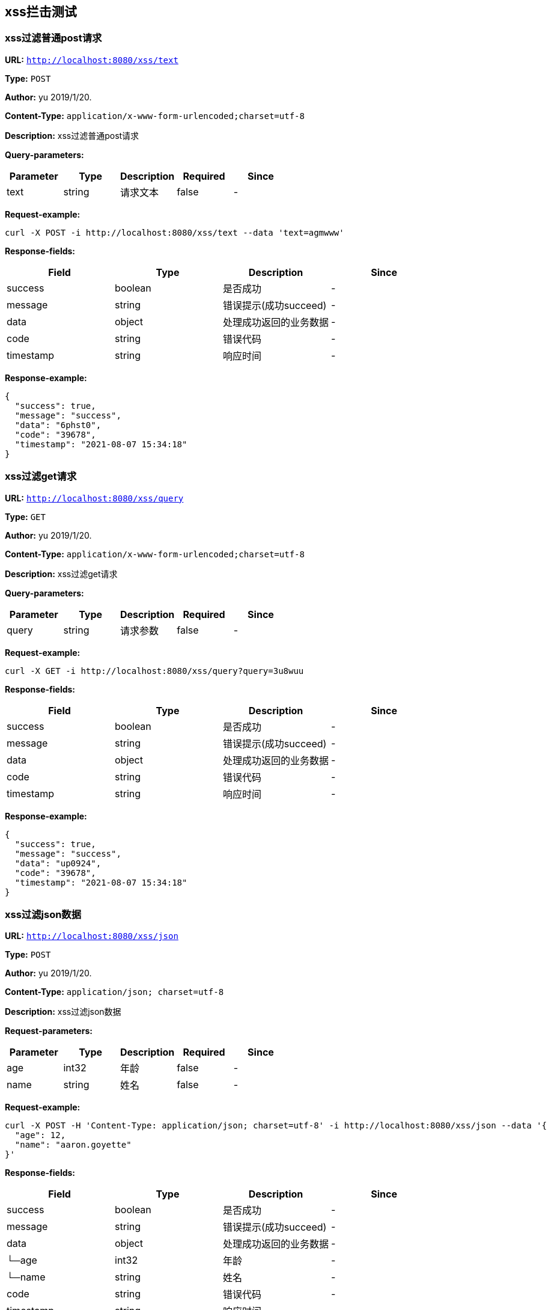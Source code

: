 
== xss拦击测试
=== xss过滤普通post请求
*URL:* `http://localhost:8080/xss/text`

*Type:* `POST`

*Author:* yu 2019/1/20.

*Content-Type:* `application/x-www-form-urlencoded;charset=utf-8`

*Description:* xss过滤普通post请求




*Query-parameters:*

[width="100%",options="header"]
[stripes=even]
|====================
|Parameter | Type|Description|Required|Since
|text|string|请求文本|false|-
|====================



*Request-example:*
----
curl -X POST -i http://localhost:8080/xss/text --data 'text=agmwww'
----
*Response-fields:*

[width="100%",options="header"]
[stripes=even]
|====================
|Field | Type|Description|Since
|success|boolean|是否成功|-
|message|string|错误提示(成功succeed)|-
|data|object|处理成功返回的业务数据|-
|code|string|错误代码|-
|timestamp|string|响应时间|-
|====================


*Response-example:*
----
{
  "success": true,
  "message": "success",
  "data": "6phst0",
  "code": "39678",
  "timestamp": "2021-08-07 15:34:18"
}
----

=== xss过滤get请求
*URL:* `http://localhost:8080/xss/query`

*Type:* `GET`

*Author:* yu 2019/1/20.

*Content-Type:* `application/x-www-form-urlencoded;charset=utf-8`

*Description:* xss过滤get请求




*Query-parameters:*

[width="100%",options="header"]
[stripes=even]
|====================
|Parameter | Type|Description|Required|Since
|query|string|请求参数|false|-
|====================



*Request-example:*
----
curl -X GET -i http://localhost:8080/xss/query?query=3u8wuu
----
*Response-fields:*

[width="100%",options="header"]
[stripes=even]
|====================
|Field | Type|Description|Since
|success|boolean|是否成功|-
|message|string|错误提示(成功succeed)|-
|data|object|处理成功返回的业务数据|-
|code|string|错误代码|-
|timestamp|string|响应时间|-
|====================


*Response-example:*
----
{
  "success": true,
  "message": "success",
  "data": "up0924",
  "code": "39678",
  "timestamp": "2021-08-07 15:34:18"
}
----

=== xss过滤json数据
*URL:* `http://localhost:8080/xss/json`

*Type:* `POST`

*Author:* yu 2019/1/20.

*Content-Type:* `application/json; charset=utf-8`

*Description:* xss过滤json数据





*Request-parameters:*

[width="100%",options="header"]
[stripes=even]
|====================
|Parameter | Type|Description|Required|Since
|age|int32|年龄|false|-
|name|string|姓名|false|-
|====================


*Request-example:*
----
curl -X POST -H 'Content-Type: application/json; charset=utf-8' -i http://localhost:8080/xss/json --data '{
  "age": 12,
  "name": "aaron.goyette"
}'
----
*Response-fields:*

[width="100%",options="header"]
[stripes=even]
|====================
|Field | Type|Description|Since
|success|boolean|是否成功|-
|message|string|错误提示(成功succeed)|-
|data|object|处理成功返回的业务数据|-
|└─age|int32|年龄|-
|└─name|string|姓名|-
|code|string|错误代码|-
|timestamp|string|响应时间|-
|====================


*Response-example:*
----
{
  "success": true,
  "message": "success",
  "data": {
    "age": 12,
    "name": "aaron.goyette"
  },
  "code": "39678",
  "timestamp": "2021-08-07 15:34:18"
}
----

